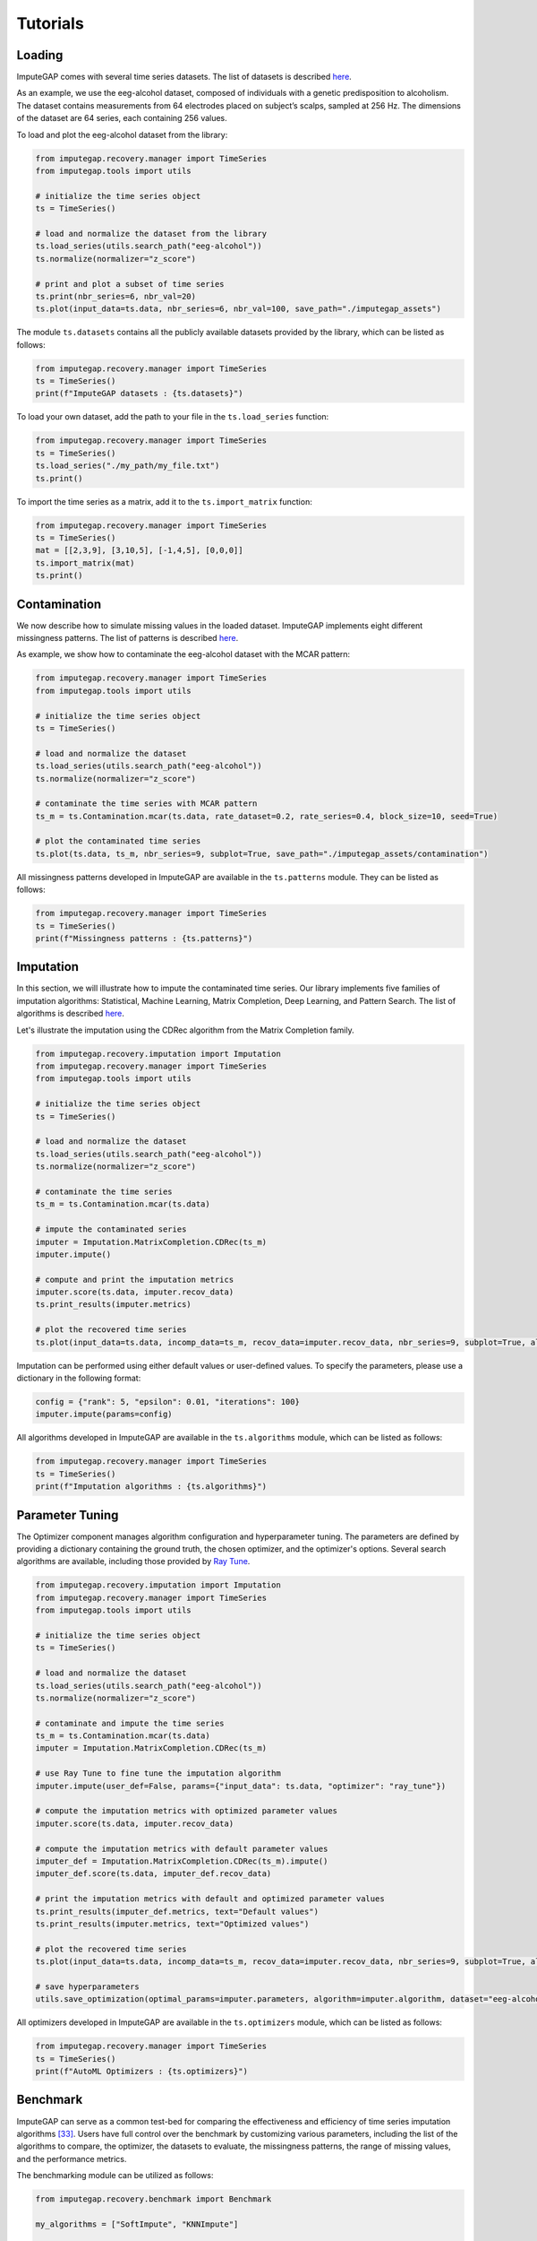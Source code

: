 =========
Tutorials
=========


.. _loading:

Loading
-------

ImputeGAP comes with several time series datasets. The list of datasets is described `here <datasets.html>`_.

As an example, we use the eeg-alcohol dataset, composed of individuals with a genetic predisposition to alcoholism. The dataset contains measurements from 64 electrodes placed on subject’s scalps, sampled at 256 Hz. The dimensions of the dataset are 64 series, each containing 256 values.

To load and plot the eeg-alcohol dataset from the library:

.. code-block:: python

    from imputegap.recovery.manager import TimeSeries
    from imputegap.tools import utils

    # initialize the time series object
    ts = TimeSeries()

    # load and normalize the dataset from the library
    ts.load_series(utils.search_path("eeg-alcohol"))
    ts.normalize(normalizer="z_score")

    # print and plot a subset of time series
    ts.print(nbr_series=6, nbr_val=20)
    ts.plot(input_data=ts.data, nbr_series=6, nbr_val=100, save_path="./imputegap_assets")



The module ``ts.datasets`` contains all the publicly available datasets provided by the library, which can be listed as follows:

.. code-block:: python

    from imputegap.recovery.manager import TimeSeries
    ts = TimeSeries()
    print(f"ImputeGAP datasets : {ts.datasets}")






To load your own dataset, add the path to your file in the ``ts.load_series`` function:

.. code-block:: python

    from imputegap.recovery.manager import TimeSeries
    ts = TimeSeries()
    ts.load_series("./my_path/my_file.txt")
    ts.print()



To import the time series as a matrix, add it to the  ``ts.import_matrix`` function:

.. code-block:: python

    from imputegap.recovery.manager import TimeSeries
    ts = TimeSeries()
    mat = [[2,3,9], [3,10,5], [-1,4,5], [0,0,0]]
    ts.import_matrix(mat)
    ts.print()




.. raw:: html

   <br>



.. _contamination:

Contamination
-------------
We now describe how to simulate missing values in the loaded dataset. ImputeGAP implements eight different missingness patterns. The list of patterns is described `here <patterns.html>`_.

As example, we show how to contaminate the eeg-alcohol dataset with the MCAR pattern:

.. code-block:: python

    from imputegap.recovery.manager import TimeSeries
    from imputegap.tools import utils

    # initialize the time series object
    ts = TimeSeries()

    # load and normalize the dataset
    ts.load_series(utils.search_path("eeg-alcohol"))
    ts.normalize(normalizer="z_score")

    # contaminate the time series with MCAR pattern
    ts_m = ts.Contamination.mcar(ts.data, rate_dataset=0.2, rate_series=0.4, block_size=10, seed=True)

    # plot the contaminated time series
    ts.plot(ts.data, ts_m, nbr_series=9, subplot=True, save_path="./imputegap_assets/contamination")




All missingness patterns developed in ImputeGAP are available in the ``ts.patterns`` module. They can be listed as follows:

.. code-block:: python

    from imputegap.recovery.manager import TimeSeries
    ts = TimeSeries()
    print(f"Missingness patterns : {ts.patterns}")





.. raw:: html

   <br>




.. _imputation:

Imputation
----------

In this section, we will illustrate how to impute the contaminated time series. Our library implements five families of imputation algorithms: Statistical, Machine Learning, Matrix Completion, Deep Learning, and Pattern Search.
The list of algorithms is described `here <algorithms.html>`_.


Let's illustrate the imputation using the CDRec algorithm from the Matrix Completion family.

.. code-block:: python

    from imputegap.recovery.imputation import Imputation
    from imputegap.recovery.manager import TimeSeries
    from imputegap.tools import utils

    # initialize the time series object
    ts = TimeSeries()

    # load and normalize the dataset
    ts.load_series(utils.search_path("eeg-alcohol"))
    ts.normalize(normalizer="z_score")

    # contaminate the time series
    ts_m = ts.Contamination.mcar(ts.data)

    # impute the contaminated series
    imputer = Imputation.MatrixCompletion.CDRec(ts_m)
    imputer.impute()

    # compute and print the imputation metrics
    imputer.score(ts.data, imputer.recov_data)
    ts.print_results(imputer.metrics)

    # plot the recovered time series
    ts.plot(input_data=ts.data, incomp_data=ts_m, recov_data=imputer.recov_data, nbr_series=9, subplot=True, algorithm=imputer.algorithm, save_path="./imputegap_assets/imputation")


Imputation can be performed using either default values or user-defined values. To specify the parameters, please use a dictionary in the following format:

.. code-block:: python

    config = {"rank": 5, "epsilon": 0.01, "iterations": 100}
    imputer.impute(params=config)


All algorithms developed in ImputeGAP are available in the ``ts.algorithms`` module, which can be listed as follows:

.. code-block:: python

    from imputegap.recovery.manager import TimeSeries
    ts = TimeSeries()
    print(f"Imputation algorithms : {ts.algorithms}")



.. raw:: html

   <br>



.. _parameterization:

Parameter Tuning
----------------

The Optimizer component manages algorithm configuration and hyperparameter tuning. The parameters are defined by providing a dictionary containing the ground truth, the chosen optimizer, and the optimizer's options. Several search algorithms are available, including those provided by `Ray Tune <https://docs.ray.io/en/latest/tune/index.html>`_.

.. code-block:: python

    from imputegap.recovery.imputation import Imputation
    from imputegap.recovery.manager import TimeSeries
    from imputegap.tools import utils

    # initialize the time series object
    ts = TimeSeries()

    # load and normalize the dataset
    ts.load_series(utils.search_path("eeg-alcohol"))
    ts.normalize(normalizer="z_score")

    # contaminate and impute the time series
    ts_m = ts.Contamination.mcar(ts.data)
    imputer = Imputation.MatrixCompletion.CDRec(ts_m)

    # use Ray Tune to fine tune the imputation algorithm
    imputer.impute(user_def=False, params={"input_data": ts.data, "optimizer": "ray_tune"})

    # compute the imputation metrics with optimized parameter values
    imputer.score(ts.data, imputer.recov_data)

    # compute the imputation metrics with default parameter values
    imputer_def = Imputation.MatrixCompletion.CDRec(ts_m).impute()
    imputer_def.score(ts.data, imputer_def.recov_data)

    # print the imputation metrics with default and optimized parameter values
    ts.print_results(imputer_def.metrics, text="Default values")
    ts.print_results(imputer.metrics, text="Optimized values")

    # plot the recovered time series
    ts.plot(input_data=ts.data, incomp_data=ts_m, recov_data=imputer.recov_data, nbr_series=9, subplot=True, algorithm=imputer.algorithm, save_path="./imputegap_assets/imputation")

    # save hyperparameters
    utils.save_optimization(optimal_params=imputer.parameters, algorithm=imputer.algorithm, dataset="eeg-alcohol", optimizer="ray_tune")




All optimizers developed in ImputeGAP are available in the ``ts.optimizers`` module, which can be listed as follows:

.. code-block:: python

    from imputegap.recovery.manager import TimeSeries
    ts = TimeSeries()
    print(f"AutoML Optimizers : {ts.optimizers}")



.. raw:: html

   <br>




.. _benchmark:

Benchmark
---------

ImputeGAP can serve as a common test-bed for comparing the effectiveness and efficiency of time series imputation algorithms [33]_.  Users have full control over the benchmark by customizing various parameters, including the list of the algorithms to compare, the optimizer, the datasets to evaluate, the missingness patterns, the range of missing values, and the performance metrics.


The benchmarking module can be utilized as follows:

.. code-block:: python

    from imputegap.recovery.benchmark import Benchmark

    my_algorithms = ["SoftImpute", "KNNImpute"]

    my_opt = ["default_params"]

    my_datasets = ["eeg-alcohol"]

    my_patterns = ["mcar"]

    range = [0.05, 0.1, 0.2, 0.4, 0.6, 0.8]

    my_metrics = ["*"]

    # launch the evaluation
    bench = Benchmark()
    bench.eval(algorithms=my_algorithms, datasets=my_datasets, patterns=my_patterns, x_axis=range, metrics=my_metrics, optimizers=my_opt)





You can enable the optimizer using the following command:

.. code-block:: python

    opt = {"optimizer": "ray_tune", "options": {"n_calls": 1, "max_concurrent_trials": 1}}
    my_opt = [opt]


.. [33] Mourad Khayati, Alberto Lerner, Zakhar Tymchenko, Philippe Cudré-Mauroux: Mind the Gap: An Experimental Evaluation of Imputation of Missing Values Techniques in Time Series. Proc. VLDB Endow. 13(5): 768-782 (2020)


.. raw:: html

   <br>



.. _downstream:

Downstream
----------

ImputeGAP includes a dedicated module for systematically evaluating the impact of data imputation on downstream tasks. Currently, forecasting is the primary supported task, with plans to expand to additional tasks in the future.

.. code-block:: python

    from imputegap.recovery.imputation import Imputation
    from imputegap.recovery.manager import TimeSeries
    from imputegap.tools import utils

    # initialize the time series object
    ts = TimeSeries()

    # load and normalize the timeseries
    ts.load_series(utils.search_path("forecast-economy"))
    ts.normalize()

    # contaminate the time series
    ts_m = ts.Contamination.aligned(ts.data, rate_series=0.8)

    # define and impute the contaminated series
    imputer = Imputation.MatrixCompletion.CDRec(ts_m)
    imputer.impute()

    # compute and print the downstream results
    downstream_config = {"task": "forecast", "model": "hw-add", "baseline": "ZeroImpute"}
    imputer.score(ts.data, imputer.recov_data, downstream=downstream_config)
    ts.print_results(imputer.downstream_metrics, text="Downstream results")




All downstream models developed in ImputeGAP are available in the ``ts.forecasting_models`` module, which can be listed as follows:

.. code-block:: python

    from imputegap.recovery.manager import TimeSeries
    ts = TimeSeries()
    print(f"ImputeGAP downstream models for forecasting : {ts.forecasting_models}")






.. raw:: html

   <br>


.. _explainer:

Explainer
---------


The library provides insights into the algorithm's behavior by identifying the features that impact the imputation results. It trains a regression model to predict imputation results across various methods and uses SHapley Additive exPlanations (`SHAP <https://shap.readthedocs.io/en/latest/>`_) to reveal how different time series features influence the model’s predictions.

Let's illustrate the explainer using the CDRec algorithm and MCAR missingness pattern:

.. code-block:: python

    from imputegap.recovery.manager import TimeSeries
    from imputegap.recovery.explainer import Explainer
    from imputegap.tools import utils

    # initialize the time series and explainer object
    ts = TimeSeries()
    exp = Explainer()

    # load and normalize the dataset
    ts.load_series(utils.search_path("eeg-alcohol"))
    ts.normalize(normalizer="z_score")

    # configure the explanation
    exp.shap_explainer(input_data=ts.data, extractor="pycatch", pattern="mcar", file_name=ts.name, algorithm="CDRec")

    # print the impact of each feature
    exp.print(exp.shap_values, exp.shap_details)


All feature extractors developed in ImputeGAP are available in the ``ts.extractors`` module, which can be listed as follows:

.. code-block:: python

    from imputegap.recovery.manager import TimeSeries
    ts = TimeSeries()
    print(f"ImputeGAP features extractors : {ts.extractors}")


.. raw:: html

   <br>

.. _notebook:

Notebook
--------

ImputeGAP provides Jupyter notebooks available through the following links:

    - `01_imputegap_repair <https://github.com/eXascaleInfolab/ImputeGAP/blob/refs/heads/main/imputegap/notebook/01_imputegap_repair.ipynb>`_
    - `02_imputegap_explore <https://github.com/eXascaleInfolab/ImputeGAP/blob/refs/heads/main/imputegap/notebook/02_imputegap_explore.ipynb>`_

.. raw:: html

   <br>





